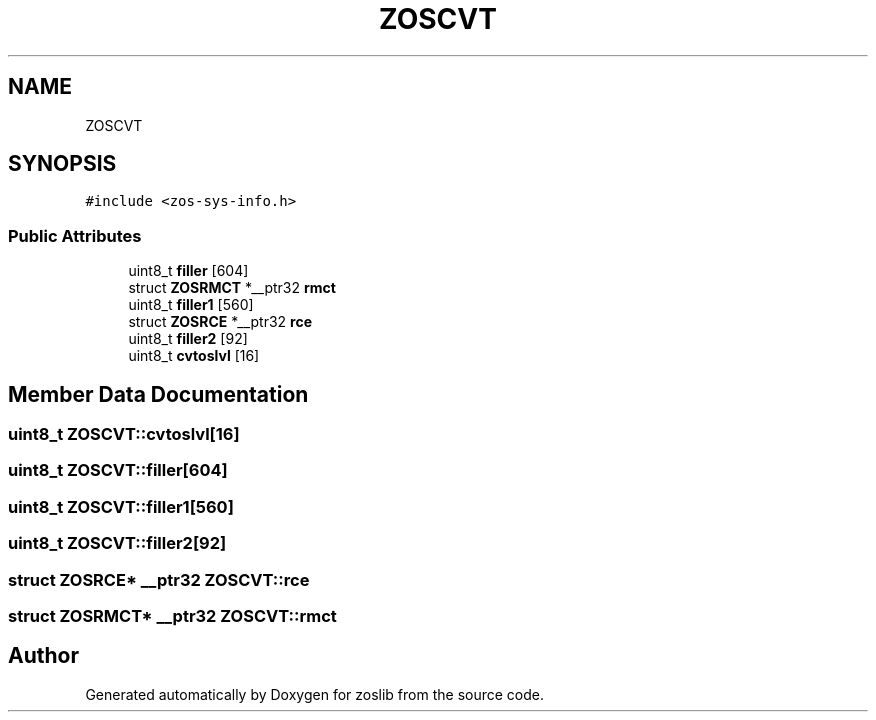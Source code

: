 .TH "ZOSCVT" 3 "Tue Jan 18 2022" "zoslib" \" -*- nroff -*-
.ad l
.nh
.SH NAME
ZOSCVT
.SH SYNOPSIS
.br
.PP
.PP
\fC#include <zos\-sys\-info\&.h>\fP
.SS "Public Attributes"

.in +1c
.ti -1c
.RI "uint8_t \fBfiller\fP [604]"
.br
.ti -1c
.RI "struct \fBZOSRMCT\fP *__ptr32 \fBrmct\fP"
.br
.ti -1c
.RI "uint8_t \fBfiller1\fP [560]"
.br
.ti -1c
.RI "struct \fBZOSRCE\fP *__ptr32 \fBrce\fP"
.br
.ti -1c
.RI "uint8_t \fBfiller2\fP [92]"
.br
.ti -1c
.RI "uint8_t \fBcvtoslvl\fP [16]"
.br
.in -1c
.SH "Member Data Documentation"
.PP 
.SS "uint8_t ZOSCVT::cvtoslvl[16]"

.SS "uint8_t ZOSCVT::filler[604]"

.SS "uint8_t ZOSCVT::filler1[560]"

.SS "uint8_t ZOSCVT::filler2[92]"

.SS "struct \fBZOSRCE\fP* __ptr32 ZOSCVT::rce"

.SS "struct \fBZOSRMCT\fP* __ptr32 ZOSCVT::rmct"


.SH "Author"
.PP 
Generated automatically by Doxygen for zoslib from the source code\&.
